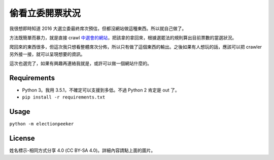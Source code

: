 ===============
偷看立委開票狀況
===============

我很想即時知道 2016 大選立委最終席次預估，但都沒網站做這種東西。所以就自己做了。

方法既簡單而暴力，就是直接 crawl `中選會的網站`_，把該拿的拿回來，根據選罷法的規則算出目前票數的當選狀況。

爬回來的東西很多，但這次我只想看整體席次分佈，所以只有做了這個東西的輸出。之後如果有人想玩的話，應該可以把 crawler 另外接一接，就可以呈現想要的資訊。

這次也選完了，如果有興趣再連絡我就是，或許可以做一個網站什麼的。


Requirements
=============

* Python 3。我用 3.5.1，不確定可以支援到多低。不過 Python 2 肯定是 out 了。
* ``pip install -r requirements.txt``


Usage
======

``python -m electionpeeker``


License
========

.. image:: https://i.creativecommons.org/l/by-sa/4.0/88x31.png
    :target: http://creativecommons.org/licenses/by-sa/4.0/

姓名標示-相同方式分享 4.0 (CC BY-SA 4.0)。詳細內容請點上面的圖片。


.. _`中選會的網站`: http://www.cec.gov.tw/zh_TW/IDX/indexT.html
